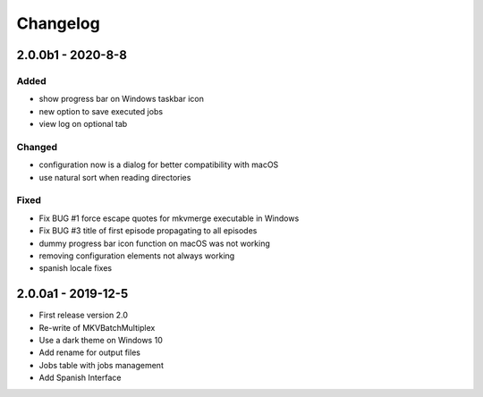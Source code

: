 Changelog
=========


2.0.0b1 - 2020-8-8
------------


Added
~~~~~

- show progress bar on Windows taskbar icon
- new option to save executed jobs
- view log on optional tab

Changed
~~~~~~~

- configuration now is a dialog for better compatibility with macOS
- use natural sort when reading directories

Fixed
~~~~~

- Fix BUG #1 force escape quotes for mkvmerge executable in Windows
- Fix BUG #3 title of first episode propagating to all episodes
- dummy progress bar icon function on macOS was not working
- removing configuration elements not always working
- spanish locale fixes

2.0.0a1 - 2019-12-5
-------------------

- First release version 2.0
- Re-write of MKVBatchMultiplex
- Use a dark theme on Windows 10
- Add rename for output files
- Jobs table with jobs management
- Add Spanish Interface

.. Hyperlinks.

.. _Plex: https://www.plex.tv/

